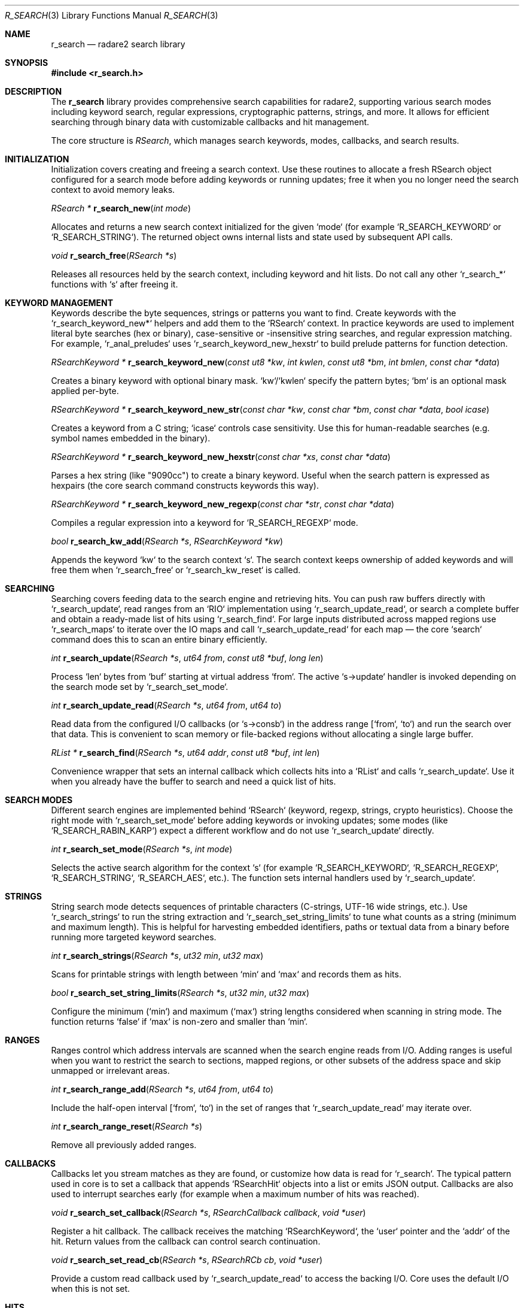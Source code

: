 .Dd September 20, 2025
.Dt R_SEARCH 3
.Os
.Sh NAME
.Nm r_search
.Nd radare2 search library
.Sh SYNOPSIS
.In r_search.h
.Pp
.Sh DESCRIPTION
The
.Nm r_search
library provides comprehensive search capabilities for radare2, supporting various search modes including keyword search, regular expressions, cryptographic patterns, strings, and more. It allows for efficient searching through binary data with customizable callbacks and hit management.
.Pp
The core structure is
.Vt RSearch ,
which manages search keywords, modes, callbacks, and search results.
.Sh INITIALIZATION
.Pp
Initialization covers creating and freeing a search context. Use these routines to allocate a fresh
RSearch object configured for a search mode before adding keywords or running updates; free it when
you no longer need the search context to avoid memory leaks.
.Pp
.Ft RSearch *
.Fn r_search_new "int mode"
.Pp
Allocates and returns a new search context initialized for the given `mode` (for example
`R_SEARCH_KEYWORD` or `R_SEARCH_STRING`). The returned object owns internal lists and state used by
subsequent API calls.
.Pp
.Ft void
.Fn r_search_free "RSearch *s"
.Pp
Releases all resources held by the search context, including keyword and hit lists. Do not call any
other `r_search_*` functions with `s` after freeing it.
.Sh KEYWORD MANAGEMENT
.Pp
Keywords describe the byte sequences, strings or patterns you want to find. Create keywords with the
`r_search_keyword_new*` helpers and add them to the `RSearch` context. In practice keywords are used to
implement literal byte searches (hex or binary), case-sensitive or -insensitive string searches, and
regular expression matching. For example, `r_anal_preludes` uses `r_search_keyword_new_hexstr` to build
prelude patterns for function detection.
.Pp
.Ft RSearchKeyword *
.Fn r_search_keyword_new "const ut8 *kw" "int kwlen" "const ut8 *bm" "int bmlen" "const char *data"
.Pp
Creates a binary keyword with optional binary mask. `kw`/`kwlen` specify the pattern bytes; `bm` is
an optional mask applied per-byte.
.Pp
.Ft RSearchKeyword *
.Fn r_search_keyword_new_str "const char *kw" "const char *bm" "const char *data" "bool icase"
.Pp
Creates a keyword from a C string; `icase` controls case sensitivity. Use this for human-readable
searches (e.g. symbol names embedded in the binary).
.Pp
.Ft RSearchKeyword *
.Fn r_search_keyword_new_hexstr "const char *xs" "const char *data"
.Pp
Parses a hex string (like "9090cc") to create a binary keyword. Useful when the search pattern is
expressed as hexpairs (the core search command constructs keywords this way).
.Pp
.Ft RSearchKeyword *
.Fn r_search_keyword_new_regexp "const char *str" "const char *data"
.Pp
Compiles a regular expression into a keyword for `R_SEARCH_REGEXP` mode.
.Pp
.Ft bool
.Fn r_search_kw_add "RSearch *s" "RSearchKeyword *kw"
.Pp
Appends the keyword `kw` to the search context `s`. The search context keeps ownership of added
keywords and will free them when `r_search_free` or `r_search_kw_reset` is called.
.Sh SEARCHING
.Pp
Searching covers feeding data to the search engine and retrieving hits. You can push raw buffers
directly with `r_search_update`, read ranges from an `RIO` implementation using
`r_search_update_read`, or search a complete buffer and obtain a ready-made list of hits using
`r_search_find`. For large inputs distributed across mapped regions use `r_search_maps` to iterate
over the IO maps and call `r_search_update_read` for each map — the core `search` command does this to
scan an entire binary efficiently.
.Pp
.Ft int
.Fn r_search_update "RSearch *s" "ut64 from" "const ut8 *buf" "long len"
.Pp
Process `len` bytes from `buf` starting at virtual address `from`. The active `s->update` handler is
invoked depending on the search mode set by `r_search_set_mode`.
.Pp
.Ft int
.Fn r_search_update_read "RSearch *s" "ut64 from" "ut64 to"
.Pp
Read data from the configured I/O callbacks (or `s->consb`) in the address range [`from`, `to`) and
run the search over that data. This is convenient to scan memory or file-backed regions without
allocating a single large buffer.
.Pp
.Ft RList *
.Fn r_search_find "RSearch *s" "ut64 addr" "const ut8 *buf" "int len"
.Pp
Convenience wrapper that sets an internal callback which collects hits into a `RList` and calls
`r_search_update`. Use it when you already have the buffer to search and need a quick list of hits.
.Sh SEARCH MODES
.Pp
Different search engines are implemented behind `RSearch` (keyword, regexp, strings, crypto
heuristics). Choose the right mode with `r_search_set_mode` before adding keywords or invoking
updates; some modes (like `R_SEARCH_RABIN_KARP`) expect a different workflow and do not use
`r_search_update` directly.
.Pp
.Ft int
.Fn r_search_set_mode "RSearch *s" "int mode"
.Pp
Selects the active search algorithm for the context `s` (for example `R_SEARCH_KEYWORD`,
`R_SEARCH_REGEXP`, `R_SEARCH_STRING`, `R_SEARCH_AES`, etc.). The function sets internal handlers used
by `r_search_update`.
.Sh STRINGS
.Pp
String search mode detects sequences of printable characters (C-strings, UTF-16 wide strings,
etc.). Use `r_search_strings` to run the string extraction and `r_search_set_string_limits` to tune
what counts as a string (minimum and maximum length). This is helpful for harvesting embedded
identifiers, paths or textual data from a binary before running more targeted keyword searches.
.Pp
.Ft int
.Fn r_search_strings "RSearch *s" "ut32 min" "ut32 max"
.Pp
Scans for printable strings with length between `min` and `max` and records them as hits.
.Pp
.Ft bool
.Fn r_search_set_string_limits "RSearch *s" "ut32 min" "ut32 max"
.Pp
Configure the minimum (`min`) and maximum (`max`) string lengths considered when scanning in
string mode. The function returns `false` if `max` is non-zero and smaller than `min`.
.Sh RANGES
.Pp
Ranges control which address intervals are scanned when the search engine reads from I/O.
Adding ranges is useful when you want to restrict the search to sections, mapped regions, or other
subsets of the address space and skip unmapped or irrelevant areas.
.Pp
.Ft int
.Fn r_search_range_add "RSearch *s" "ut64 from" "ut64 to"
.Pp
Include the half-open interval [`from`, `to`) in the set of ranges that `r_search_update_read` may
iterate over.
.Pp
.Ft int
.Fn r_search_range_reset "RSearch *s"
.Pp
Remove all previously added ranges.
.Sh CALLBACKS
.Pp
Callbacks let you stream matches as they are found, or customize how data is read for `r_search`.
The typical pattern used in core is to set a callback that appends `RSearchHit` objects into a list
or emits JSON output. Callbacks are also used to interrupt searches early (for example when a
maximum number of hits was reached).
.Pp
.Ft void
.Fn r_search_set_callback "RSearch *s" "RSearchCallback callback" "void *user"
.Pp
Register a hit callback. The callback receives the matching `RSearchKeyword`, the `user` pointer and
the `addr` of the hit. Return values from the callback can control search continuation.
.Pp
.Ft void
.Fn r_search_set_read_cb "RSearch *s" "RSearchRCb cb" "void *user"
.Pp
Provide a custom read callback used by `r_search_update_read` to access the backing I/O. Core uses
the default I/O when this is not set.
.Sh HITS
.Pp
A hit represents a successful match of a keyword at a given virtual address. Hits can be created
internally by the engine or explicitly via `r_search_hit_new`. When no callback is set hits are stored
in `s->hits` and can be consumed after the search finishes.
.Pp
.Ft int
.Fn r_search_hit_new "RSearch *s" "RSearchKeyword *kw" "ut64 addr"
.Pp
Append a hit for `kw` found at `addr` into the internal hits list. The function enforces alignment and
overlap rules configured on the search context and returns status codes used by `r_search_update`.
.Sh RESET
.Pp
Reset routines reinitialize search state between runs and allow switching modes without leaking
state. Use `r_search_begin` before starting a new search pass if you want to preserve keywords but clear
per-search counters; use `r_search_kw_reset` to remove all keywords.
.Pp
.Ft void
.Fn r_search_reset "RSearch *s" "int mode"
.Pp
Reset the context and set a new `mode`. This clears hit counters and reconfigures internal handlers.
.Pp
.Ft void
.Fn r_search_kw_reset "RSearch *s"
.Pp
Remove all keywords and clear any stored leftover buffers used by some search algorithms.
.Sh PATTERNS
.Pp
Pattern settings control heuristics such as pattern size used for block-similarity searches and
delta/differential searches. Adjust these when searching for repetitive or structured data blocks.
.Pp
.Ft void
.Fn r_search_pattern_size "RSearch *s" "int size"
.Pp
Set the pattern size used by pattern-based search algorithms.
.Sh EXAMPLES
.Pp
The examples below illustrate realistic usage patterns found in core code: creating keywords from
prelude hex strings, searching entire mapped regions and collecting hits via a callback.
.Pp
1) Simple keyword search returning a list
.Bd -literal -offset indent
RSearch *s = r_search_new (R_SEARCH_KEYWORD);
RSearchKeyword *kw = r_search_keyword_new_str ("password", NULL, NULL, false);
if (!r_search_kw_add (s, kw)) { /* handle error */ }
// Convenience: r_search_find collects hits into a new RList using an internal callback
RList *hits = r_search_find (s, 0x1000, buffer, 1024);
// iterate `hits` and free it when done
.Ed
.Pp
2) Using a callback to stream hits (pattern from core: `listcb`)
.Bd -literal -offset indent
static int listcb(RSearchKeyword *k, void *user, ut64 addr) {
    RSearchHit *hit = R_NEW0 (RSearchHit);
    if (!hit) { return 0; }
    hit->kw = k; hit->addr = addr; r_list_append (user, hit);
    return 1;
}

RSearch *s = r_search_new (R_SEARCH_KEYWORD);
// add keywords...
r_search_set_callback (s, listcb, my_hits_list);
r_search_update_read (s, map_from, map_to);
.Ed
.Pp
3) Searching entire IO maps (as `r_search_maps` does in the interactive command)
.Bd -literal -offset indent
// prepare search context and keywords
int rc = r_search_maps (s, core->io->maps);
// `r_search_maps` calls `r_search_update_read` for each mapped region
.Ed
.Pp
4) Building preludes from architecture session data (used by `r_anal_preludes`)
.Bd -literal -offset indent
// r_anal_preludes builds a RList of RSearchKeyword* with `r_search_keyword_new_hexstr`:
RList *preludes = r_anal_preludes (anal);
// then keywords are appended to a search context to match known function entry patterns
.Ed
.Pp
5) String extraction and limits
.Bd -literal -offset indent
r_search_set_mode (s, R_SEARCH_STRING);
r_search_set_string_limits (s, 4, 256);
r_search_update_read (s, base, base + size);
.Ed
.Sh SEE ALSO
.Xr r_io 3 ,
.Xr r_core 3
